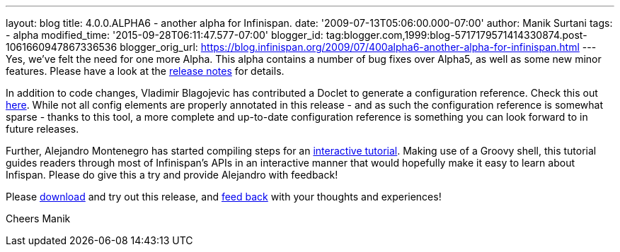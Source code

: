 ---
layout: blog
title: 4.0.0.ALPHA6 - another alpha for Infinispan.
date: '2009-07-13T05:06:00.000-07:00'
author: Manik Surtani
tags:
- alpha
modified_time: '2015-09-28T06:11:47.577-07:00'
blogger_id: tag:blogger.com,1999:blog-5717179571414330874.post-1061660947867336536
blogger_orig_url: https://blog.infinispan.org/2009/07/400alpha6-another-alpha-for-infinispan.html
---
Yes, we've felt the need for one more Alpha. This alpha contains a
number of bug fixes over Alpha5, as well as some new minor features.
Please have a look at the
https://jira.jboss.org/jira/secure/ConfigureReport.jspa?versions=12313761&sections=.1.7.2.4.10.9.8.3.12.11.5&style=none&selectedProjectId=12310799&reportKey=pl.net.mamut%3Areleasenotes&Next=Next[release
notes] for details.

In addition to code changes, Vladimir Blagojevic has contributed a
Doclet to generate a configuration reference. Check this out
http://infinispan.sourceforge.net/4.0/apidocs/config.html[here]. While
not all config elements are properly annotated in this release - and as
such the configuration reference is somewhat sparse - thanks to this
tool, a more complete and up-to-date configuration reference is
something you can look forward to in future releases.

Further, Alejandro Montenegro has started compiling steps for an
http://www.jboss.org/community/wiki/Infinispaninteractivetutorial[interactive
tutorial]. Making use of a Groovy shell, this tutorial guides readers
through most of Infinispan's APIs in an interactive manner that would
hopefully make it easy to learn about Infispan. Please do give this a
try and provide Alejandro with feedback!

Please http://www.jboss.org/infinispan/downloads[download] and try out
this release, and
http://www.jboss.org/index.html?module=bb&op=viewforum&f=309[feed back]
with your thoughts and experiences!

Cheers
Manik
